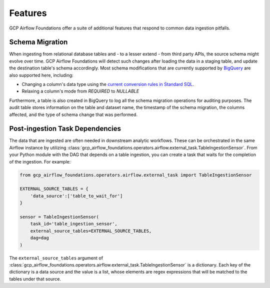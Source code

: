 ********************
Features
********************

GCP Airflow Foundations offer a suite of additional features that respond to common data ingestion pitfalls.

.. schema_migration:
Schema Migration
------------------
When ingesting from relational database tables and - to a lesser extend - from third party APIs, the source schema might evolve over time.
GCP Airflow Foundations will detect such changes after loading the data in a staging table, and update the destination table's schema accordingly.
Most schema modifications that are currently supported by `BigQuery <https://cloud.google.com/bigquery/docs/manually-changing-schemas>`_ are also supported here, including:

- Changing a column's data type using the `current conversion rules in Standard SQL <https://cloud.google.com/bigquery/docs/reference/standard-sql/conversion_rules#comparison_chart>`_.
- Relaxing a column's mode from `REQUIRED` to `NULLABLE`

Furthermore, a table is also created in BigQuery to log all the schema migration operations for auditing purposes. 
The audit table stores information on the table and dataset name, the timestamp of the schema migration, the columns affected, 
and the type of schema change that was performed.

.. post_ingestion:
Post-ingestion Task Dependencies
------------------
The data that are ingested are often needed in downstream analytic workflows. These can be orchestrated in the same Airflow instance by 
utilizing :class:`gcp_airflow_foundations.operators.airflow.external_task.TableIngestionSensor`. From your Python module with the DAG that depends
on a table ingestion, you can create a task that waits for the completion of the ingestion. For example:

.. code-block:: python
    
    from gcp_airflow_foundations.operators.airflow.external_task import TableIngestionSensor
    
    EXTERNAL_SOURCE_TABLES = {
        'data_source':['table_to_wait_for']
    }

    sensor = TableIngestionSensor(
        task_id='table_ingestion_sensor',
        external_source_tables=EXTERNAL_SOURCE_TABLES,
        dag=dag
    )

The ``external_source_tables`` argument of :class:`gcp_airflow_foundations.operators.airflow.external_task.TableIngestionSensor` is a dictionary.
Each key of the dictionary is a data source and the value is a list, whose elements are regex expressions that will be matched
to the tables under that source.